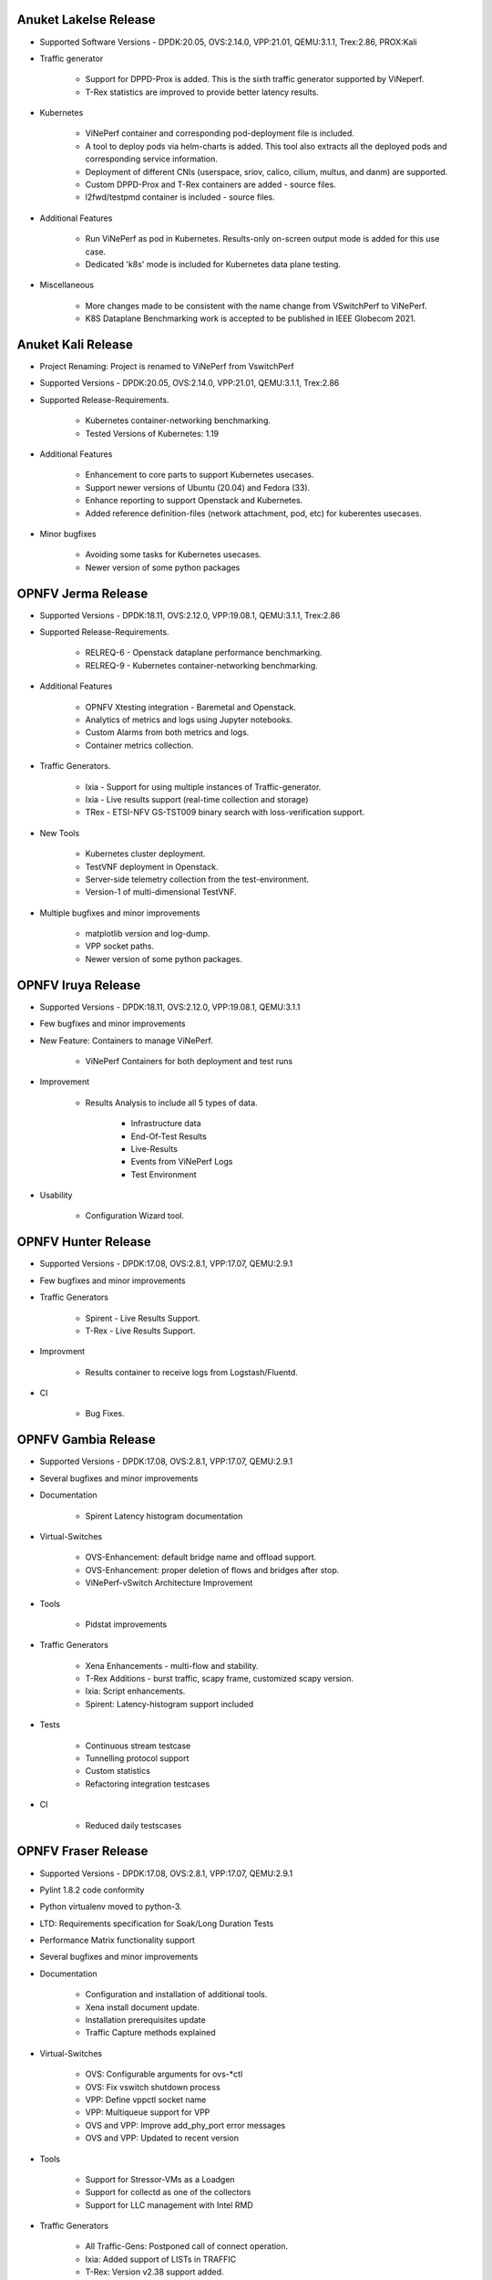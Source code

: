 .. This work is licensed under a Creative Commons Attribution 4.0 International License.
.. http://creativecommons.org/licenses/by/4.0
.. (c) OPNFV, Intel Corporation, Spirent Communications, AT&T and others.


Anuket Lakelse Release
======================

* Supported Software Versions - DPDK:20.05, OVS:2.14.0, VPP:21.01, QEMU:3.1.1, Trex:2.86, PROX:Kali

* Traffic generator

    * Support for DPPD-Prox is added. This is the sixth traffic generator supported by ViNeperf.
    * T-Rex statistics are improved to provide better latency results.

* Kubernetes

    * ViNePerf container and corresponding pod-deployment file is included.
    * A tool to deploy pods via helm-charts is added. This tool also extracts all the deployed
      pods and corresponding service information.
    * Deployment of different CNIs (userspace, sriov, calico, cilium, multus, and danm) are supported.
    * Custom DPPD-Prox and T-Rex containers are added - source files.
    * l2fwd/testpmd container is included - source files.

* Additional Features

    * Run ViNePerf as pod in Kubernetes. Results-only on-screen output mode is added for this use case.
    * Dedicated 'k8s' mode is included for Kubernetes data plane testing.

* Miscellaneous

    * More changes made to be consistent with the name change from VSwitchPerf to ViNePerf.
    * K8S Dataplane Benchmarking work is accepted to be published in IEEE Globecom 2021.


Anuket Kali Release
===================

* Project Renaming: Project is renamed to ViNePerf from VswitchPerf

* Supported Versions - DPDK:20.05, OVS:2.14.0, VPP:21.01, QEMU:3.1.1, Trex:2.86

* Supported Release-Requirements.

    * Kubernetes container-networking benchmarking.
    * Tested Versions of Kubernetes: 1.19

* Additional Features

    * Enhancement to core parts to support Kubernetes usecases.
    * Support newer versions of Ubuntu (20.04) and Fedora (33).
    * Enhance reporting to support Openstack and Kubernetes.
    * Added reference definition-files (network attachment, pod, etc)
      for kuberentes usecases.

* Minor bugfixes

    * Avoiding some tasks for Kubernetes usecases.
    * Newer version of some python packages


OPNFV Jerma Release
===================

* Supported Versions - DPDK:18.11, OVS:2.12.0, VPP:19.08.1, QEMU:3.1.1, Trex:2.86

* Supported Release-Requirements.

    * RELREQ-6 - Openstack dataplane performance benchmarking.
    * RELREQ-9 - Kubernetes container-networking benchmarking.

* Additional Features

    * OPNFV Xtesting integration - Baremetal and Openstack.
    * Analytics of metrics and logs using Jupyter notebooks.
    * Custom Alarms from both metrics and logs.
    * Container metrics collection.

* Traffic Generators.

    * Ixia - Support for using multiple instances of Traffic-generator.
    * Ixia - Live results support (real-time collection and storage)
    * TRex - ETSI-NFV GS-TST009 binary search with loss-verification support.

* New Tools

    * Kubernetes cluster deployment.
    * TestVNF deployment in Openstack.
    * Server-side telemetry collection from the test-environment.
    * Version-1 of multi-dimensional TestVNF.

* Multiple bugfixes and minor improvements

    * matplotlib version and log-dump.
    * VPP socket paths.
    * Newer version of some python packages.


OPNFV Iruya Release
====================

* Supported Versions - DPDK:18.11, OVS:2.12.0, VPP:19.08.1, QEMU:3.1.1
* Few bugfixes and minor improvements

* New Feature: Containers to manage ViNePerf.

    * ViNePerf Containers for both deployment and test runs

* Improvement

    * Results Analysis to include all 5 types of data.

        * Infrastructure data
        * End-Of-Test Results
        * Live-Results
        * Events from ViNePerf Logs
        * Test Environment

* Usability

    * Configuration Wizard tool.


OPNFV Hunter Release
====================

* Supported Versions - DPDK:17.08, OVS:2.8.1, VPP:17.07, QEMU:2.9.1
* Few bugfixes and minor improvements

* Traffic Generators

    * Spirent - Live Results Support.
    * T-Rex - Live Results Support.

* Improvment
    
    * Results container to receive logs from Logstash/Fluentd.

* CI

    * Bug Fixes.


OPNFV Gambia Release
====================

* Supported Versions - DPDK:17.08, OVS:2.8.1, VPP:17.07, QEMU:2.9.1
* Several bugfixes and minor improvements

* Documentation

    * Spirent Latency histogram documentation

* Virtual-Switches

    * OVS-Enhancement: default bridge name and offload support.
    * OVS-Enhancement: proper deletion of flows and bridges after stop.
    * ViNePerf-vSwitch Architecture Improvement

* Tools

    * Pidstat improvements

* Traffic Generators

    * Xena Enhancements - multi-flow and stability.
    * T-Rex Additions - burst traffic, scapy frame, customized scapy version.
    * Ixia: Script enhancements.
    * Spirent: Latency-histogram support included

* Tests

    * Continuous stream testcase
    * Tunnelling protocol support
    * Custom statistics
    * Refactoring integration testcases

* CI

    * Reduced daily testscases

OPNFV Fraser Release
====================

* Supported Versions - DPDK:17.08, OVS:2.8.1, VPP:17.07, QEMU:2.9.1
* Pylint 1.8.2 code conformity
* Python virtualenv moved to python-3.
* LTD: Requirements specification for Soak/Long Duration Tests
* Performance Matrix functionality support
* Several bugfixes and minor improvements

* Documentation

    * Configuration and installation of additional tools.
    * Xena install document update.
    * Installation prerequisites update
    * Traffic Capture methods explained

* Virtual-Switches

    * OVS: Configurable arguments for ovs-\*ctl
    * OVS: Fix vswitch shutdown process
    * VPP: Define vppctl socket name
    * VPP: Multiqueue support for VPP
    * OVS and VPP: Improve add_phy_port error messages
    * OVS and VPP: Updated to recent version

* Tools

    * Support for Stressor-VMs as a Loadgen
    * Support for collectd as one of the collectors
    * Support for LLC management with Intel RMD

* Traffic Generators

    * All Traffic-Gens: Postponed call of connect operation.
    * Ixia: Added support of LISTs in TRAFFIC
    * T-Rex: Version v2.38 support added.
    * T-Rex: Support for T-Rex Traffic generator in a VM.
    * T-Rex: Add logic for dealing with high speed cards.
    * T-Rex: Improve error handling.
    * T-Rex: Added support for traffic capture.
    * T-Rex: RFC2544 verification functionality included.
    * T-Rex: Added learning packet option.
    * T-Rex: Added packet counts for reporting
    * T-Rex: Added multistream support
    * T-Rex: Added promiscuous option for SRIOV tests
    * T-Rex: RFC2544 Throughput bugfixing

* Tests

    * Tests with T-Rex in VM
    * Improvements of step driven Testcases
    * OVS/DPDK regression tests
    * Traffic Capture testcases added.

* Installation Scripts

    * Support for SLES15 and openSuse Tumbleweed
    * Fedora installation script update
    * rhel_path_fix: Fix pathing issue introduce by other commit
    * Updated build scripts for Centos and RHEL to python34

* CI

    * Update hugepages configuration
    * Support disabling VPP tests, if required

OPNFV Euphrates Release
=======================

* Improvement of stepdriven testcases
* Support for graph plotting from vsperf results
* Support for vHost User client mode in OVS and VPP
* Support for DPDK 17.02
* Support for dpdk driver NIC binding by drivectl tool
* Support for openSUSE Leap 42.3
* Several bugfixes and small improvements

* vSwitches

  * Support for VPP virtual switch
  * OVS: Support for jumbo frames

* Traffic Generators:

  * Support for Trex traffic generator
  * Support for huge number of streams
  * Ixia: L3, L4 or vlan headers can be turned off/on, support of 1 NIC connection
    between DUT and Ixia, bugfixing
  * MoonGen: fix multistream support
  * Xena: option for final verification, JSON refactoring, support for xena
    pairs topology and port removal options, bugfixes

* Guest specific:

  * Support for additional QEMU cpu features
  * Support for pinning of vCPU threads

* Integration tests:

  * New VPP related testcases
  * New multistream testcases focused on L3 and L4 performance of OVS and VPP

OPNFV Danube Release
====================

* Support for testpmd as a vswitch for PVP scenario with vHost User
* Traffic type naming harmonized with RFC2544
* Support for step driven performance testcases
* Scripts with licenses not compatible with Apache 2.0 were isolated
  in 3rd_party directory
* Several bugfixes, CI script and documentation updates
* Installation scripts:

  * Support for Ubuntu 16.04 LTS and 16.10
  * Support for RHEL7.3
  * Support for CentOS7.3
  * Support for openSUSE Leap 42.2

* Traffic Generators:

  * Spirent Testcenter: Support for RFC2889 tests
  * Xena: bugfixes and improvements of RFC2544 continuous accuracy
  * MoonGen: bugfixes, code clean up and update of usage instructions
  * Dummy: Support for preconfigured test results
  * Ixia: bugfixes

* Integration tests:

  * New tests for multi VM scenarios
  * New test for numa vHost awareness feature

* Configuration changes:

  * Support for OVS, DPDK or QEMU installed from binary packages
  * Support for modification of any configuration parameter or traffic
    detail via CLI option --test-params or via "Parameters" section
    of testcase definition

* Guest specific:

  * Support for multi VM scenarios with VM connected in serial or in parallel
  * Support for VM with 1, 2, 4, 6... network interfaces
  * Support for driver binding option
  * Support for flexible testpmd configuration
  * Support for configurable merge-buffers
  * Support for configurable drive options
  * Support for multi-queue with non testpmd options by Vanilla OVS
  * Support for multi-queue with OVS 2.5.0 or less
  * Remove support for vHost Cuse

OPNFV Colorado Release
======================

* Support for DPDK v16.07
* Support for yardstick testing framework
* Support for stp/rstp configuration
* Support for veth ports and network namespaces
* Support for multi-queue usage by testpmd loopback app
* Support for reporting of test execution length
* Support for MoonGen traffic generator.
* Support for OVS version 2.5 + DPDK 2.2.
* Support for DPDK v16.04
* Support for Xena traffic generator.
* Support for Red Hat Enterprise Linux
* Support for mode of operation (trafficgen, trafficgen-off)
* Support for Integration tests for OVS with DPDK including:

  * Physical ports.
  * Virtual ports (vhost user and vhost cuse).
  * Flow addition and removal tests.
  * Overlay (VXLAN, GRE and NVGRE) encapsulation and decapsulation tests.

* Supporting configuration of OVS with DPDK through the OVS DB as well as the
  legacy commandline arguments.
* Support for VM loopback (SR-IOV) benchmarking.
* Support for platform baseline benchmarking without a vswitch using testpmd.
* Support for Spirent Test Center REST APIs.

OPNFV Brahmaputra Release
=========================

Supports both OVS and OVS with DPDK.

Available tests:

* phy2phy_tput:     LTD.Throughput.RFC2544.PacketLossRatio
* back2back:        LTD.Throughput.RFC2544.BackToBackFrames
* phy2phy_tput_mod_vlan:LTD.Throughput.RFC2544.PacketLossRatioFrameModification
* phy2phy_cont:     Phy2Phy Continuous Stream
* pvp_cont:         PVP Continuous Stream
* pvvp_cont:        PVVP Continuous Stream
* phy2phy_scalability:LTD.Scalability.RFC2544.0PacketLoss
* pvp_tput:         LTD.Throughput.RFC2544.PacketLossRatio
* pvp_back2back:    LTD.Throughput.RFC2544.BackToBackFrames
* pvvp_tput:        LTD.Throughput.RFC2544.PacketLossRatio
* pvvp_back2back:   LTD.Throughput.RFC2544.BackToBackFrames
* phy2phy_cpu_load: LTD.CPU.RFC2544.0PacketLoss
* phy2phy_mem_load: LTD.Memory.RFC2544.0PacketLoss

Supported deployment scenarios:

* Physical port -> vSwitch -> Physical port.
* Physical port -> vSwitch -> VNF -> vSwitch -> Physical port.
* Physical port -> vSwitch -> VNF -> vSwitch -> VNF -> vSwitch -> Physical port.

Loopback applications in the Guest can be:

* DPDK testpmd.
* Linux Bridge.
* l2fwd Kernel Module.

Supported traffic generators:

* Ixia: IxOS and IxNet.
* Spirent.
* Dummy.

Release Data:

+--------------------------------------+--------------------------------------+
| **Project**                          | vswitchperf                          |
|                                      |                                      |
+--------------------------------------+--------------------------------------+
| **Repo/tag**                         | brahmaputra.1.0                      |
|                                      |                                      |
+--------------------------------------+--------------------------------------+
| **Release designation**              | Brahmaputra base release             |
|                                      |                                      |
+--------------------------------------+--------------------------------------+
| **Release date**                     | February 26 2016                     |
|                                      |                                      |
+--------------------------------------+--------------------------------------+
| **Purpose of the delivery**          | Brahmaputra base release             |
|                                      |                                      |
+--------------------------------------+--------------------------------------+

November 2015
==============

- Support of opnfv_test_dashboard

October 2015
==============

- Support of PVP and PVVP deployment scenarios using Vanilla OVS

September 2015
==============

- Implementation of system statistics based upon pidstat command line tool.
- Support of PVVP deployment scenario using vhost-cuse and vhost user access
  methods

August 2015
===========

- Backport and enhancement of reporting
- PVP deployment scenario testing using vhost-cuse as guest access method
- Implementation of LTD.Scalability.RFC2544.0PacketLoss testcase
- Support for background load generation with command line tools like stress
  and stress-ng

July 2015
=========

- PVP deployment scenario testing using vhost-user as guest access method
  - Verified on CentOS7 and Fedora 20
  - Requires QEMU 2.2.0 and DPDK 2.0

May 2015
========

This is the initial release of a re-designed version of the software
based on community feedback. This initial release supports only the
Phy2Phy deployment scenario and the
LTD.Throughput.RFC2544.PacketLossRatio test - both described in the
OPNFV vswitchperf 'CHARACTERIZE VSWITCH PERFORMANCE FOR TELCO NFV USE
CASES LEVEL TEST DESIGN'. The intention is that more test cases will
follow once the community has digested the initial release.

-  Performance testing with continuous stream
-  Vanilla OVS support added.

   -  Support for non-DPDK OVS build.
   -  Build and installation support through Makefile will be added via
      next patch(Currently it is possible to manually build ovs and
      setting it in vsperf configuration files).
   -  PvP scenario is not yet implemented.

-  CentOS7 support
-  Verified on CentOS7
-  Install & Quickstart documentation

-  Better support for mixing tests types with Deployment Scenarios
-  Re-work based on community feedback of TOIT
-  Framework support for other vSwitches
-  Framework support for non-Ixia traffic generators
-  Framework support for different VNFs
-  Python3
-  Support for biDirectional functionality for ixnet interface
